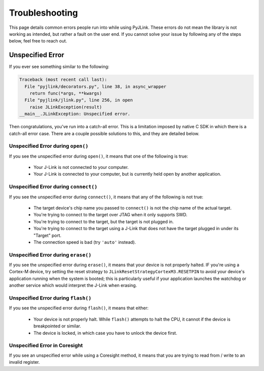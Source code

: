 Troubleshooting
===============

This page details common errors people run into while using PyJLink.  These
errors do not mean the library is not working as intended, but rather a fault
on the user end.  If you cannot solve your issue by following any of the steps
below, feel free to reach out.

Unspecified Error
-----------------

If you ever see something similar to the following:

.. code:: python

  Traceback (most recent call last):
    File "pyjlink/decorators.py", line 38, in async_wrapper
      return func(*args, **kwargs)
    File "pyjlink/jlink.py", line 256, in open
      raise JLinkException(result)
  __main__.JLinkException: Unspecified error.

Then congratulations, you've run into a catch-all error.  This is a limitation
imposed by native C SDK in which there is a catch-all error case.  There are a
couple possible solutions to this, and they are detailed below.

Unspecified Error during ``open()``
~~~~~~~~~~~~~~~~~~~~~~~~~~~~~~~~~~~

If you see the unspecified error during ``open()``, it means that one of the
following is true:

  - Your J-Link is not connected to your computer.
  - Your J-Link is connected to your computer, but is currently held open by
    another application.

Unspecified Error during ``connect()``
~~~~~~~~~~~~~~~~~~~~~~~~~~~~~~~~~~~~~~

If you see the unspecified error during ``connect()``, it means that any of the
following is not true:

  - The target device's chip name you passed to ``connect()`` is not the chip
    name of the actual target.
  - You're trying to connect to the target over JTAG when it only supports
    SWD.
  - You're trying to connect to the target, but the target is not plugged in.
  - You're trying to connect to the target using a J-Link that does not have
    the target plugged in under its "Target" port.
  - The connection speed is bad (try ``'auto'`` instead).

Unspecified Error during ``erase()``
~~~~~~~~~~~~~~~~~~~~~~~~~~~~~~~~~~~~

If you see the unspecified error during ``erase()``, it means that your device is
not properly halted.  IF you're using a Cortex-M device, try setting the reset
strategy to ``JLinkResetStrategyCortexM3.RESETPIN`` to avoid your device's
application running when the system is booted; this is particularly useful if
your application launches the watchdog or another service which would interpret
the J-Link when erasing.

Unspecified Error during ``flash()``
~~~~~~~~~~~~~~~~~~~~~~~~~~~~~~~~~~~~

If you see the unspecified error during ``flash()``, it means that either:

   - Your device is not properly halt.  While ``flash()`` attempts to halt the
     CPU, it cannot if the device is breakpointed or similar.
   - The device is locked, in which case you have to unlock the device first.

Unspecified Error in Coresight
~~~~~~~~~~~~~~~~~~~~~~~~~~~~~~

If you see an unspecified error while using a Coresight method, it means that
you are trying to read from / write to an invalid register.
